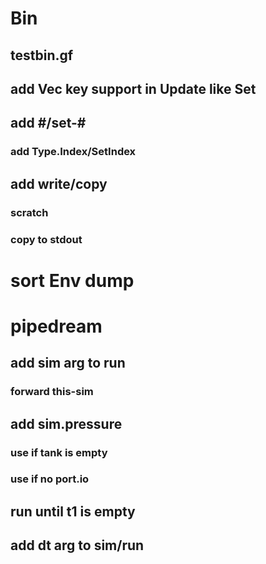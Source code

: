* Bin
** testbin.gf
** add Vec key support in Update like Set
** add #/set-#
*** add Type.Index/SetIndex
** add write/copy
*** *scratch*
*** copy to stdout
* sort Env dump
* pipedream
** add sim arg to run
*** forward this-sim
** add sim.pressure 
*** use if tank is empty
*** use if no port.io
** run until t1 is empty
** add dt arg to sim/run


